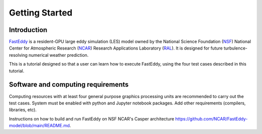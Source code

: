 ***************
Getting Started
***************

Introduction
============

`FastEddy`_ is a resident-GPU large eddy simulation (LES) model owned by the National Science Foundation (`NSF`_) National Center for Atmospheric Research (`NCAR`_) Research Applications Laboratory (`RAL`_). It is designed for future turbulence-resolving numerical weather prediction. 

.. _FastEddy: https://ral.ucar.edu/solutions/products/fasteddy
.. _NSF: https://www.nsf.gov
.. _NCAR: https://ncar.ucar.edu
.. _RAL: https://ral.ucar.edu

This is a tutorial designed so that a user can learn how to execute FastEddy, using the four test cases described in this tutorial. 


Software and computing requirements
===================================

Computing resources with at least four general purpose graphics processing units are recommended to carry out the test cases. System must be enabled with python and Jupyter notebook packages. Add other requirements (compilers, libraries, etc).

Instructions on how to build and run FastEddy on NSF NCAR's Casper architecture https://github.com/NCAR/FastEddy-model/blob/main/README.md.
